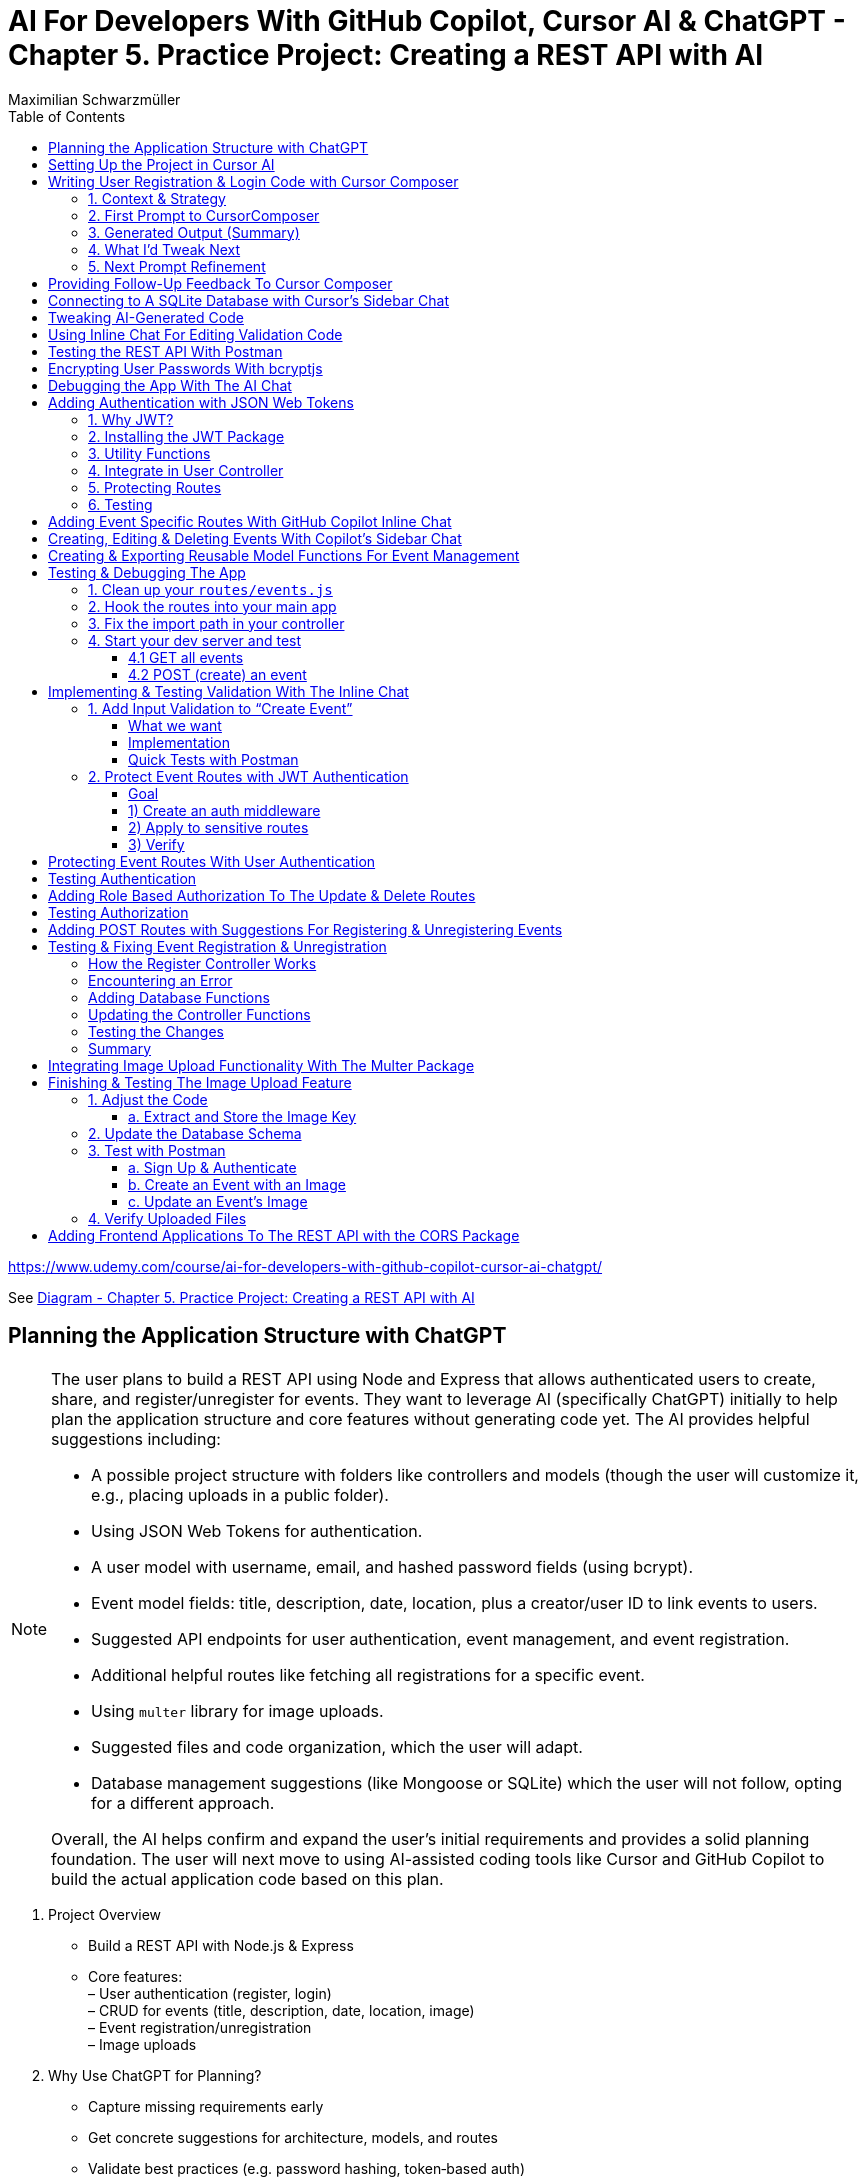 = AI For Developers With GitHub Copilot, Cursor AI & ChatGPT - *Chapter 5. Practice Project: Creating a REST API with AI*
:source-highlighter: coderay
:icons: font
:toc: left
:toclevels: 4
:example-caption:
Maximilian Schwarzmüller

https://www.udemy.com/course/ai-for-developers-with-github-copilot-cursor-ai-chatgpt/

See link:diagram_ch5.html[Diagram - Chapter 5. Practice Project: Creating a REST API with AI]


== Planning the Application Structure with ChatGPT

[NOTE]
====
The user plans to build a REST API using Node and Express that allows authenticated users to create, share, and register/unregister for events. They want to leverage AI (specifically ChatGPT) initially to help plan the application structure and core features without generating code yet. The AI provides helpful suggestions including:

- A possible project structure with folders like controllers and models (though the user will customize it, e.g., placing uploads in a public folder).
- Using JSON Web Tokens for authentication.
- A user model with username, email, and hashed password fields (using bcrypt).
- Event model fields: title, description, date, location, plus a creator/user ID to link events to users.
- Suggested API endpoints for user authentication, event management, and event registration.
- Additional helpful routes like fetching all registrations for a specific event.
- Using `multer` library for image uploads.
- Suggested files and code organization, which the user will adapt.
- Database management suggestions (like Mongoose or SQLite) which the user will not follow, opting for a different approach.

Overall, the AI helps confirm and expand the user's initial requirements and provides a solid planning foundation. The user will next move to using AI-assisted coding tools like Cursor and GitHub Copilot to build the actual application code based on this plan.
====

[arabic]
. Project Overview +
• Build a REST API with Node.js & Express +
• Core features: +
– User authentication (register, login) +
– CRUD for events (title, description, date, location, image) +
– Event registration/unregistration +
– Image uploads
. Why Use ChatGPT for Planning? +
• Capture missing requirements early +
• Get concrete suggestions for architecture, models, and routes +
• Validate best practices (e.g. password hashing, token‐based auth) +
• Stay in control—accept, tweak, or ignore any suggestion
. Prompt Structure +
Role assigned: _“You’re my technical architect.”_ +
Requirements summary: +
– _REST API in Node.js/Express_ +
– _JWT authentication + bcrypt for passwords_ +
– _Event model fields + image upload_ +
– _Registration endpoints_ +
Instruction: _“Don’t generate code now—just outline building blocks & project structure.”_
. Key AI-Generated Suggestions +
A. Project Structure 
+
```bash
• src/ 
    – controllers/ 
    – models/ 
    – routes/ 
    – middleware/ 
    – config/ 
• public/uploads/ (for images) 
• server.js, .env, package.json 
```
+
B. Authentication +
• JSON Web Tokens (JWT) for stateless sessions +
• `bcrypt` to hash passwords +
C. Data Models
[arabic]
.. User: `{ username, email, passwordHash }`
.. Event: `{ title, description, date, location, imagePath, creatorId }`
.. Registration: `{ userId, eventId, registeredAt }` +
D. Endpoints 
+
```
• POST /auth/register, /auth/login
• GET /users/me 
• GET/POST/PUT/DELETE /events 
• POST /events/:id/register, DELETE /events/:id/unregister 
• GET /events/:id/registrations 
```
+
E. Middleware & Utilities +
• authMiddleware (verify JWT) +
• errorHandler +
• uploadMiddleware (e.g. multer)
. Customizations & Decisions +
• Move uploads folder to public directory (not under src/) +
• Skip Mongoose/SQLite—choose preferred ORM or database +
• Adapt folder names and granularities to team conventions
. Next Steps
[arabic]
.. Switch to Cursor (or your IDE)
.. Scaffold files and folders per agreed structure
.. Use GitHub Copilot or AI tools to generate and refine code
.. Iteratively test auth flows, CRUD operations, and file uploads

With this plan in hand, you’ll hit the ground running—no surprises, no
forgotten endpoints, and a clear roadmap for implementation.

[CAUTION]
====
1. What specific project structure and folder organization did the AI suggest for building a Node and Express REST API with user authentication and event management, and which parts did the user decide to modify or reject?

2. How did the AI help identify missing elements or routes in the initial event management requirements, such as linking events to users or adding a route to fetch all registrations for a specific event?

3. Which libraries and security practices did the AI recommend for password hashing, image uploads, and authentication, and how did these suggestions align with or differ from the user's initial plans?
====


== Setting Up the Project in Cursor AI

[NOTE]
====
The user is setting up a new Node.js REST API project using Cursor in an empty folder. They start by creating a package.json file with `npm init -y`, then manually edit it to set the main entry file to `app.js`, add their name and company, specify `"type": "module"` for ES module support, and add a dev script using Node.js's built-in watch mode instead of nodemon. They create a `.env` file for environment variables like JWT secrets and a `.gitignore` file to exclude `.env`, `node_modules`, and Mac-specific files. They install Express.js as the main dependency for building the API. The user organizes the project structure by adding root-level folders: `controllers`, `models`, `routes`, and a `public/images` folder for uploads. Up to this point, all setup is manual since the user knows what they want, but next they plan to use Cursor's AI features to generate code and files to build out the API.
====


[arabic]
. Create a new project folder 
+
```bash
mkdir my-rest-api 
cd my-rest-api
```
. Initialize npm
+
```bash
npm init -y
```
+
This generates a basic package.json.
. Edit package.json +
• Set “name”, “author” (your name/company) +
• Change `+"main"+` to `+"app.js"+` +
• Add `+"type": "module"+` to enable ES module syntax +
• Under `+"scripts"+`, replace `+"test"+` with:
+
[source,json]
----
"dev": "node --watch app.js"
----
+
This uses Node’s built-in watch mode so your server restarts on file
changes.
. Create a .env file +
Store secrets or configuration there, e.g.:
+
[source,dotenv]
----
JWT_SECRET=your_super_secret_key
PORT=3000
----
. Create a .gitignore
+
[source,gitignore]
----
node_modules/
.env
.DS_Store
----
. Install Express
+
[source,bash]
----
npm install express
----
. Create your entry point: app.js +
In app.js, start with a minimal Express server:
+
[source,js]
----
import express from 'express';
import dotenv from 'dotenv';

dotenv.config();

const app = express();
const port = process.env.PORT || 3000;

app.use(express.json());

app.get('/', (req, res) => {
  res.send('Hello, world!');
});

app.listen(port, () => {
  console.log(`Server listening on http://localhost:${port}`);
});
----
. Scaffold your folder structure +
At the project root, create these directories: • controllers/ +
• models/ +
• routes/ +
• public/images/
+
You’ll place route definitions in routes/, business logic in
controllers/, data schemas or ORM models in models/, and any static
assets (like uploaded images) in public/.
. Next steps with AI tooling (optional) +
Now that the foundation is laid, you can leverage tools like Cursor or
ChatGPT to generate boilerplate code inside your
controllers/models/routes folders—saving you from writing every endpoint
by hand.
. Run your server
+
[source,bash]
----
npm run dev
----
+
Visit http://localhost:3000 to verify it’s up and running.

From here, gradually add your resource routes (e.g. users, products),
connect to a database, and flesh out controllers and models. This
structure keeps your code organized and makes collaboration much
smoother.

[CAUTION]
====
1. What specific folder structure and file setup does the author prefer for their Node.js REST API project, and how does it differ from the example suggested by the AI?

2. How does the author configure the package.json file differently from the default npm init output, particularly regarding the main entry file, module type, and development scripts?

3. Which files and folders does the author decide to create manually before using AI assistance, and what rationale do they provide for these choices?
====

== Writing User Registration & Login Code with Cursor Composer

[NOTE]
====
The user is working on building an application with multiple requirements and is using ChatGPT and CursorComposer to generate code and files. They emphasize breaking down the app development into smaller steps rather than one big prompt to improve results. The first step tackled is user registration and login, focusing on generating a user model (without classes or OOP), sign-up and login routes, and linking routes to controllers. They requested no JWT or database code yet. CursorComposer generated a `user.js` model with an object containing two methods (though the user prefers separate functions), routes for sign-up and login pointing to controller functions, and integration of these routes in `app.js` with JSON body parser middleware. Overall, the generated structure looks reasonable but the user has some reservations about certain suggestions and wants to refine the code further.
====

=== 1. Context & Strategy

I’m building a REST API and want to tackle it in small, manageable
chunks. +
My first slice is *user registration & login*. Rather than dumping the
entire app spec into one prompt, I’ll:

[arabic]
. Define exactly what I need for authentication (no JWT/database yet).
. Split that into a clear, targeted prompt for CursorComposer.
. Review the generated files and refine as needed.

'''''

=== 2. First Prompt to CursorComposer

[source,text]
----
This REST API needs user authentication.  
Users must be able to register (sign up) and log in.  

Requirements:
- No JWT or database code yet—just the model, routes, and controller stubs.  
- Use plain functions (not classes).  
- Place files under:  
  • models/user.js  
  • controllers/userController.js  
  • routes/users.js  

- In models/user.js, export two separate functions: createUser(data) and authenticateUser(data).  
- In routes/users.js, set up:  
  • POST /users/signup → calls createUser  
  • POST /users/login  → calls authenticateUser  

- In controllers/userController.js, export matching functions.  
- Wire up the routes in app.js under the “/users” prefix.  
- Include Express’s JSON body-parser middleware.

Don’t add database persistence code yet; we’ll handle that in a later step.
----

'''''

=== 3. Generated Output (Summary)

CursorComposer gave me:

• `models/user.js` +
   Exports a single object with two methods (I wanted two functions instead). 
• `routes/users.js` +
   Defines `+/signup+` and `+/login+` routes correctly. 
• `controllers/userController.js` +
  Exports an object mirroring `models/user`. +
• `app.js` +
  Imports `+express.json()+` +
  Mounts `+routes/users.js+` at `+/users+`

Overall—good structure and folder layout, plus body-parser middleware.

'''''

=== 4. What I’d Tweak Next

[arabic]
. *Separate Functions* +
`models/user.js` → export `+createUser()+` and `+authenticateUser()+`
instead of one object.
. *Consistent Naming* +
Align function names between models, controllers, and routes.
. *Folder Paths* +
Confirm controllers go into `+/controllers+` (not “controller’s” or
“controllers folder”).
. *Error Handling Stub* +
Add basic `+try/catch+` blocks and `+res.status()+` calls in
controllers.

'''''

=== 5. Next Prompt Refinement

[source,text]
----
Please update the files you generated to:

1. In `models/user.js`:
   • Export two named functions:  
     - async function createUser({ email, password })  
     - async function authenticateUser({ email, password })
   • Do not wrap them in an object—use separate exports.

2. In `controllers/userController.js`:
   • Import the two functions by name.
   • Add try/catch around each call, sending 200 or 400 with JSON messages.

3. Ensure routes/users.js uses:
   • `const { createUser, authenticateUser } = require('../models/user');`
   • `const { signup, login } = require('../controllers/userController');`
   • `router.post('/signup', signup);`
   • `router.post('/login', login);`

4. No database code yet—just stub responses.
----

That gives CursorComposer a precise second pass to align everything
exactly how I need it.

[CAUTION]
====
1. How does the generated user model structure differ from the desired approach of having separate functions instead of an object with methods, and what specific changes would be needed to align it with the user's preference?

2. What is the exact folder and file organization pattern used by CursorComposer for the user authentication feature, including the placement of models, routes, and controllers, and how does this structure facilitate linking routes to controllers?

3. How does the generated Express `app.js` file integrate the user routes and middleware, specifically the JSON body parser, and what are the implications of this setup for handling incoming user registration and login requests before database integration?
====

== Providing Follow-Up Feedback To Cursor Composer

[NOTE]
====
The user describes their preferences and workflow for organizing JavaScript code, focusing on two main points: 

1. They prefer exporting and importing standalone functions rather than methods inside objects or classes. They want simple, plain functions exported individually across all files.

2. They want to use the modern ECMAScript Module (ESM) syntax for imports and exports instead of the older CommonJS style.

They provide feedback to an AI coding assistant (Cursor) to adjust the code accordingly. Cursor updates the code to have standalone functions like createUser and findUserByEmail, and switches all import/export statements to ESM syntax. The user accepts these changes, rejects unnecessary ones (like redundant package.json or gitignore edits), and manually renames files to their preferred naming convention.

Additionally, the user prefers defining functions with the traditional `function` keyword rather than arrow functions assigned to constants. Cursor helps convert arrow functions to this style with export keywords, speeding up the process by suggesting similar changes for multiple functions.

Overall, the user achieves a clean, modular codebase with standalone exported functions using modern ESM syntax and traditional function declarations, setting a solid foundation for further development of user registration features with AI assistance.
====

[arabic]
. Goals
* Keep everything as standalone functions rather than methods on
objects.
* Switch from CommonJS (`+require+`/`+module.exports+`) to modern ESM
(`+import+`/`+export+`).
. Iteration with the AI assistant (Cursor) +
• First feedback: _“Don’t wrap methods in objects—export independent functions in every file.”_ +
• Result:
* `+createUser(data)+` and `+findUserByEmail(email)+` appeared as
top-level functions.
* No database logic was added yet, per earlier instructions. +
• Second feedback: _“Convert all import/export statements to ESM syntax.”_ +
• Result:
* `+export function …+` and `+import { … } from '…'+` replaced CommonJS.
* Cursor added `+type: "module"+` in `+package.json+` (which I’d already
set), and tweaked `+.gitignore+`.
. Accepting/rejecting changes
* Accepted updates to `+user.js+`, `+users.js+`, and
`+users.controller.js+`.
* Rejected the redundant `+package.json+` change.
* Accepted the minor `+.gitignore+` tweak.
. Manual refinements
* Renamed files to match my preferred naming convention.
* Converted arrow functions to named function declarations for clarity:
+
[source,js]
----
// Before
export const createUser = (data) => { … }
// After
export function createUser(data) { … }
----
* Cursor’s autocompletion spotted the pattern and quickly applied the
same transform to `+findUserByEmail()+` and the controller functions.

Outcome: a clean, ESM-based codebase composed of plain, exported
functions—ready for the next development steps.

[CAUTION]
====
1. How does the author prefer to structure and export functions in their Node.js project, and what specific syntax changes do they make to achieve this?

2. What role does the AI tool "Cursor" play in refactoring the code, and how does it assist with converting arrow functions to traditional function declarations with exports?

3. Why does the author reject certain automated changes suggested by the AI (e.g., changes to `package.json` or `.gitignore`), and what does this reveal about their workflow preferences?
====

== Connecting to A SQLite Database with Cursor's Sidebar Chat

[NOTE]
====
The user is enhancing a Node.js Express REST API by integrating a SQLite database to store user data. They use an AI chat tool within their code editor (Cursor) to help generate code for database setup, including creating a database.js file to initialize the database and update user-related model functions to interact with the database. Initially, the AI suggests using the `sqlite3` package, but the user prefers the `better-sqlite3` package for improved performance and requests updated instructions accordingly.

The user encounters some workflow issues with applying AI-generated code snippets directly to the correct files, so they manually create the `database.js` file and then apply the changes. They review and tweak the generated code, such as removing unnecessary "auto increment" from the table schema for better performance. The user updates the `user.js` model to import the database functions and implement user creation and lookup by email using the database. Finally, they modify `app.js` to import and call the database initialization function, ensuring the server shuts down if initialization fails.

Overall, the process involves using AI-assisted code generation combined with manual adjustments and testing to integrate a SQLite database into the existing Node Express application for persistent user data storage.
====

====
Prompts:

> i want to store data in sqlite database. how would i add one to the application?

> i want to use better-sqlite3 package. update you response accordingly
====

Here’s a much tighter, step-by-step guide for swapping your in-memory
user store out for a SQLite database using the `better-sqlite3` package in
a Node/Express REST API.

Prerequisites +
• You already have an Express app (app.js) and a basic
`+models/user.js+`. +
• Routes exist to “create user” and “find user by email.”

Goal +
Persist user data in SQLite instead of keeping it in memory.

'''''

[arabic]
. Install better-sqlite3
+
[source,bash]
----
npm install better-sqlite3
----
. Create a database module +
Next to `+app.js+`, add `+database.js+`:
+
[source,js]
----
// database.js
const Database = require('better-sqlite3');
let db;

function initializeDatabase(filePath = './data.db') {
  db = new Database(filePath);
  db.exec(`
    CREATE TABLE IF NOT EXISTS users (
      id       INTEGER PRIMARY KEY,
      email    TEXT UNIQUE    NOT NULL,
      password TEXT           NOT NULL
    );
  `);
  return db;
}

function getDatabase() {
  if (!db) throw new Error('Database not initialized');
  return db;
}

module.exports = { initializeDatabase, getDatabase };
----
. Update your user model +
In `+models/user.js+`, replace whatever you had with:
+
[source,js]
----
// models/user.js
const { getDatabase } = require('../database');

function createUser({ email, password }) {
  const db   = getDatabase();
  const stmt = db.prepare('INSERT INTO users (email, password) VALUES (?, ?)');
  const info = stmt.run(email, password);
  return { id: info.lastInsertRowid, email, password };
}

function findUserByEmail(email) {
  const db   = getDatabase();
  const stmt = db.prepare('SELECT id, email, password FROM users WHERE email = ?');
  return stmt.get(email);
}

module.exports = { createUser, findUserByEmail };
----
. Wire up the database in your app entrypoint +
In `+app.js+`, import and initialize before registering routes:
+
[source,js]
----
// app.js
const express = require('express');
const { initializeDatabase } = require('./database');

const app = express();

try {
  initializeDatabase('./data.db');
  console.log('✅ SQLite database initialized');
} catch (err) {
  console.error('❌ Failed to initialize database:', err);
  process.exit(1);
}

app.use(express.json());
// require('./routes/users')(app)  – your user routes here

const PORT = process.env.PORT || 3000;
app.listen(PORT, () => {
  console.log(`Server listening on port ${PORT}`);
});
----
. Test it +
• Start your server. +
• POST to `+/users+` with `+{ "email": "...", "password": "..." }+`. +
• Verify `+data.db+` contains your new user (e.g. via
`+sqlite3 data.db "SELECT * FROM users;"+`).

That’s it! You now have a persistent SQLite store backing your
user-creation endpoints, all via better-sqlite3.

====
Sign up a new user:
```
curl -X POST http://localhost:3000/users/signup \
  -H "Content-Type: application/json" \
  -d '{"email": "user@example.com", "password": "password123"}'
```

---
Login with the created user:
```
curl -X POST http://localhost:3000/users/login \
  -H "Content-Type: application/json" \
  -d '{"email": "user@example.com", "password": "password123"}'
```
==== 

[CAUTION]
====
1. How does the integration of the `better-sqlite3` package differ from the `sqlite3` package in terms of initialization and usage within this specific Node Express REST API project?

2. What is the recommended workflow for applying code changes using the integrated chat in Cursor when adding new files (like `database.js`) versus updating existing files (like `user.js`), and what limitations were encountered?

3. Why was the `auto increment` attribute removed from the SQLite table creation code in this project, and what are the implications of this decision on database performance and ID generation?
====

== Tweaking AI-Generated Code

[NOTE]
====
The user explains improvements made to their `app.js` code: instead of exporting the app object directly, they now start the server with app.listen and initialize the database inside the listen callback. This ensures the database only initializes if the server starts successfully. They also modify the port configuration to use an environment variable (PORT) with a fallback to 3000, making the app more flexible. The updated `app.js` handles requests to `/users` by routing them to user routes, which invoke controller functions that interact with the user model to perform database operations like creating users. Overall, the changes improve server startup flow and configuration.
====

Here’s a more concise, structured explanation of what we’re doing in
`app.js`:

[arabic]
. Start the server before initializing the database +
• Instead of exporting the Express app and initializing the DB
immediately, call `+app.listen(...)+` right away. +
• In the listen callback (i.e. once the server has successfully
started), run your database‐initialization logic. +
• If the server fails to start, the callback never fires, so you never
attempt to initialize the database.
. Use a configurable port +
• Read the port from `+process.env.PORT+` when available, otherwise fall
back to `+3000+`. +
• This lets you adapt to hosting environments that assign dynamic ports.
+
[source,js]
----
const port = process.env.PORT || 3000;
----
. Full flow in `app.js` +
• Configure middleware and routes first (e.g.
`+app.use('/users', userRoutes)+`). +
• Call `+app.listen(port, async (err) => { … })+`. +
– Inside this callback, initialize the database. +
– On failure, log the error and exit the process. +
– On success, log “Server is running on port X”.
. Routing and controllers +
• All requests to `+/users+` go to your `userRoutes` module. +
• Each route handler calls the appropriate function in `userController.js`. +
• Controllers in turn use `userModel.js` to interact with the database
(e.g. inserting a new user).

By structuring it this way: 

• We only initialize the DB once the server is confirmed up. +
• We support configurable ports out of the box. +
• Our *route → controller → model* flow stays clean and predictable.

[CAUTION]
====
1. Why does the code initialize the database inside the callback of `app.listen` instead of before starting the server?

2. How does the updated port selection logic in `app.js` determine which port the server listens on?

3. What is the sequence of function calls and file interactions when handling requests to the `/users` route in this application?
====

== Using Inline Chat For Editing Validation Code

[NOTE]
====
The application is progressing steadily, with a focus on improving user data validation during account creation. Instead of blindly accepting input, the developer wants to ensure the email is valid, unique in the database, and the password meets a minimum length (at least six characters) and is not just blank spaces. They use inline AI-assisted code editing to enhance the validation logic in the user controller, adding checks for trimmed input, regex-based email validation, password length, and duplicate email detection. While AI helped generate this improved validation, the developer notes that sometimes manual coding might be faster and cautions against over-reliance on AI. They also plan lighter validation for login inputs and acknowledge that currently passwords are stored in plain text, which will be addressed later. Overall, this is an iterative step toward a more robust and secure user signup process.
====

Here’s a more polished, step-by-step summary of how we improved our
user-creation and login flows with proper validation:

[arabic]
. Identify Where to Validate +
• Instead of lumping everything into the low-level utility function, we
chose the UsersController’s `+createUser+` (signup) method—where request
data is first extracted—as the right place to validate. +
• For login, we only need minimal checks (to avoid blank inputs) since
credentials get verified later.
. Define Our Validation Rules +
• Email +
– Must not be empty or just whitespace (hence `+.trim()+`). +
– Must match a standard email-format regex. +
– Must be unique in the database (no existing user with that email). +
• Password +
– Must not be empty or just whitespace. +
– Must be at least six characters long.
. Use Inline AI-Powered Editing +
• We highlighted the entire signup method. +
• We invoked our editor’s inline chat (Cursor) and told it: “Add robust
email and password validation per the rules above.” +
• The AI inserted: +
– `+const email = req.body.email?.trim()+` and
`+const password = req.body.password?.trim()+` +
– Checks for empty strings after trimming. +
– A regex test for valid email format, returning a 400 error if it
fails. +
– `+User.findOne({ email })+` to enforce uniqueness, returning a 409 if
already taken. +
– A length check on the password, returning a 400 if it’s under six
characters.
. Tweak the Login Endpoint +
• For `+/login+`, we similarly ensure `+email.trim()+` and
`+password.trim()+` aren’t empty. +
• We skip stricter checks here, trusting the authentication routine to
handle format and credential validation.
. Next Steps +
• We’re still storing passwords in plain text—for now. +
• Our immediate goal is to get these validations in place and test the
flow. +
• After confirming that requests are properly vetted, we’ll add hashing
(e.g., with bcrypt) and any additional safeguards.

Key Takeaways

• Inline AI-assistant tools can speed up repetitive editing tasks
(regex, trimming boilerplate, etc.). +
• Don’t let AI make every decision for you—stay in the driver’s seat. +
• Always validate at the boundary (where external input enters your
system).

[CAUTION]
====
1. How does the inline chat functionality assist in improving the validation logic within the user controller file, specifically for email and password fields?

2. What specific validation checks are applied to the email and password fields in the signup function after using the AI-assisted code editing?

3. Why does the author consider the current password storage method insecure, and what is the intended next step for improving password handling in the application?
====

== Testing the REST API With Postman

[NOTE]
====
The content explains how to test a REST API during development using the `npm run dev` command to start the server and Postman as a tool to send requests. Specifically, it demonstrates sending a POST request to the `/users/signup` endpoint with JSON data containing an email and password. The server responds with a success message and user details, which are stored in a SQLite database file. However, the password is stored in plain text, which is a security risk. The author notes the need to fix this by hashing the password before storage, as storing unencrypted passwords can lead to serious vulnerabilities if the database is compromised. They mention that while Cursor suggested code that hashes passwords, their current setup does not, so they plan to update it accordingly.
====

Here’s a cleaned-up, step-by-step guide for running your server, testing
the signup endpoint with Postman, and spotting the plain-text password
issue:

[arabic]
. Start the Development Server +
• In your project folder run: +
`+npm run dev+` +
• This launches your Express app on http://localhost:3000.
. Install & Launch Postman +
• Download the free Postman desktop app (no account required to test
APIs). +
• Open Postman and click “New Request.”
. Configure the Signup Request +
• Method: POST +
• URL: http://localhost:3000/users/signup +
• Body: +
– Select “raw” +
– Choose “JSON” +
– Enter a JSON object, for example: +
`+json { "email": "test@example.com", "password": "test123abc" } +`
. Send & Verify the Response +
• Click “Send.” +
• You should receive a 200 OK (or 201 Created) with a message like: +
`+{"message":"User created successfully","user":{"id":1,"email":"test@example.com"}}+`
. Inspect the SQLite Database +
• A file named `+database.sqlite+` appears in your project root. +
• To view its contents, install a SQLite viewer (e.g. VS Code’s SQLite
extension). +
• Confirm that the `+users+` table contains your new record.
. Security Warning: Plain-Text Passwords +
• Right now, passwords are stored unhashed in the database. +
• If an attacker ever accessed your database file, they’d see every
user’s password. +
• Always hash passwords before saving—e.g., using bcrypt—so stored
passwords can’t be read directly.

Next Steps +
• Update your signup handler to hash `+req.body.password+` before
inserting into SQLite. +
• Re-run your tests to confirm passwords are now stored safely as
encrypted hashes.

[CAUTION]
====
1. What are the exact steps to send a POST request to the `/users/signup` endpoint using Postman without creating an account or paying for the tool?

2. How can you verify that user signup data has been stored in the `database.sqlite` file, and what limitations exist when viewing this data directly?

3. Why is storing passwords in plain text in the SQLite database a security risk, and what approach is suggested to mitigate this issue in the context of this project?
====

== Encrypting User Passwords With bcryptjs

[NOTE]
====
The user is updating their application to securely handle passwords by hashing them before storage using the `bcryptjs` package. They manually install `bcryptjs`, then modify the code to hash passwords asynchronously before saving them. They add a new function to verify user credentials by comparing a plaintext password with the stored hashed password. This verification function is integrated into the login controller, which is updated to handle asynchronous calls and return appropriate success or error responses.

After implementing these changes, they clear the existing database to remove plaintext passwords and restart the server. Testing signup confirms that passwords are now stored as hashes. However, they encounter two issues: the signup response returns an empty object instead of user data, and login attempts produce errors. These problems are identified for further debugging and fixing in subsequent steps.
====

Here’s a cleaner, more structured write-up of what you did—and why—when
integrating `bcryptjs` for password hashing and verification:

[arabic]
. Install the `bcryptjs` package +
Run in your project root: +
`+npm install bcryptjs+` +
(We prefer `bcryptjs` over the native `bcrypt` module because it’s simpler
to install and use in this application.)
. Update the User model to hash passwords +
• Import `bcryptjs` at the top of your user model file: +
`+const bcrypt = require('bcryptjs');+` +
• Replace your existing _“store password in plain text”_ logic with an
async `+hashPassword+` helper:
+
[source,js]
----
// before saving a new user…
async function hashPassword(plainPassword) {
  const salt = await bcrypt.genSalt(12);
  return await bcrypt.hash(plainPassword, salt);
}

// e.g. in your createUser function
async function createUser(data) {
  const hashed = await hashPassword(data.password);
  // store `hashed` instead of data.password
  …
}
----
+
• Mark your model functions with `+async+` where you call bcrypt’s async
methods.
. Add a verify-credentials helper +
In the same model file, export a new function that: +
• Accepts `+email+` and `+plainPassword+`. +
• Queries the database for a user by email. +
• If no user is found, returns `+null+`. +
• Otherwise, uses `+bcrypt.compare(plainPassword, user.passwordHash)+`
to check the password. +
• Returns a simplified user object (`+{ id, email }+`) on success, or
`+null+` if the password doesn’t match.
+
[source,js]
----
async function verifyUserCredentials(email, plainPassword) {
  const user = await db('users').where({ email }).first();
  if (!user) return null;

  const isValid = await bcrypt.compare(plainPassword, user.passwordHash);
  return isValid ? { id: user.id, email: user.email } : null;
}

module.exports = { createUser, verifyUserCredentials, … };
----
. Wire up the login controller +
In your users controller’s `+login+` handler: +
• Mark it `+async+`. +
• Call `+verifyUserCredentials(email, password)+`. +
• If the helper returns `+null+`, respond with a 401 Unauthorized. +
• Otherwise, respond with 200 OK and the user data. +
• Catch any unexpected errors and return a 500.
+
[source,js]
----
async function login(req, res) {
  try {
    const { email, password } = req.body;
    const user = await verifyUserCredentials(email, password);

    if (!user) {
      return res.status(401).json({ error: 'Invalid credentials.' });
    }

    res.json({ message: 'Login successful', user });
  } catch (err) {
    console.error(err);
    res.status(500).json({ error: 'Server error.' });
  }
}
----
. Test end to end +
• Delete your SQLite file to wipe out any plain-text passwords. +
• Restart your server (`+npm run dev+`). +
• Send a signup request → verify the database now stores a bcrypt
hash. +
• Send a login request → you should get back
`+{ message: 'Login successful', user: { id, email } }+`. +
• If you see an empty object or errors, dig into your return values and
JSON serialization to make sure you’re returning the expected fields.

Next steps: fix the bug where signup returns an empty object instead of
the new user data, and ensure your login route handles all edge cases.

[CAUTION]
====
1. What specific changes are necessary in the user model code to switch from bcrypt's synchronous hash function to its asynchronous version, and how do these changes affect the function signatures and usage?

2. How does the custom verify user credentials function wrap bcrypt's compare method, and what is its exact behavior when a user is not found, when the password is incorrect, or when an error occurs?

3. What debugging steps and observations are made after implementing password hashing and login verification, particularly regarding the unexpected empty object returned on signup success and the login error encountered?
====

== Debugging the App With The AI Chat

[NOTE]
====
The content describes using AI assistance to debug and fix errors in a coding project. Initially, a "reference error" occurs because a function (`verifyUserCredentials`) is called but not defined or imported. The AI suggests adding the correct import statement, which resolves the issue quickly.

Next, the user encounters a problem where a sign-up route returns an empty user object instead of actual user data. By providing the AI with relevant code files (controller, model, routes) and the error context, the AI identifies that the asynchronous `createUser` function was not awaited. The fix involves marking the controller function as `async` and adding `await` before the `createUser` call. Applying these changes fixes the issue, and subsequent user creation and login attempts work correctly, including proper error handling for duplicate emails or invalid credentials.

Overall, the example highlights how combining developer knowledge with AI tools can speed up debugging and development, making it easier to identify and fix issues efficiently.
====

Here’s a clearer, more structured walkthrough of how you can leverage AI
to troubleshoot and fix runtime errors in your code.

[arabic]
. *Fixing a “ReferenceError: verifyUserCredentials is not defined”* +
a. Identify the error
* The console reports: +
`+ReferenceError: verifyUserCredentials is not defined+` +
b. Use your IDE’s AI assistant (or any AI chat)
* Highlight the error in your code.
* Trigger *“Fix with AI”* (or copy/paste the snippet into an AI chat).
* Prompt: “I see this ReferenceError for `+verifyUserCredentials+`. How
can I fix it?” +
c. AI’s diagnosis and fix
* Diagnosis: the function is called but never imported or defined.
* Suggestion: add the missing import. +
d. Apply the change
+
[source,js]
----
// Before
import { loginUser } from './auth';

// After
import { loginUser, verifyUserCredentials } from './auth';
----
+
{empty}e. Verify the error is gone and `+verifyUserCredentials+` is now
available.
. *Fixing an Empty User Object on Sign-Up* +
a. Symptom
* Your Sign-Up route returns `+{ success: true, user: {} }+` instead of
the new user data. +
b. Gather context for the AI
* Copy the JSON response and your controller, model, and route files
into the chat.
* Ask: “When testing the sign-up route, I get an empty user object.
Why?” +
c. AI’s diagnosis
* The `+createUser+` function is `+async+` and returns a Promise.
* You must `+await+` that Promise to extract the user data. +
d. Suggested code changes +
In `+usersController.js+`, update your function signature and call site:
+
[source,js]
----
// Before
function signUp(req, res) {
  const user = createUser(req.body);
  res.json({ success: true, user });
}

// After
async function signUp(req, res) {
  const user = await createUser(req.body);
  res.json({ success: true, user });
}
----
+
{empty}e. Apply the patch and test
* Save your files.
* Re-register a user—now you’ll see the full user object in the
response.
* Test logging in with valid and invalid credentials to confirm errors
and success cases.
. *Summary and Best Practices*
* Use AI for quick first-pass diagnostics on import issues, missing
keywords, and common typos.
* When the bug is more involved, provide the AI with all relevant files
(controllers, models, routes) and a clear description of the symptoms.
* Always review AI-generated patches before applying.
* Combine your own domain knowledge with AI suggestions to speed up
development without sacrificing code quality.

[CAUTION]
====
1. How does the AI identify and fix the "verify user credentials is not defined" error in the code, and what specific change does it make to resolve this issue?

2. What is the root cause of receiving an empty user object in the success response after creating a user, and how does the AI suggest modifying the asynchronous function to fix this?

3. How does the AI-assisted debugging process handle validation errors during login, such as using an already registered email or incorrect password, and what feedback does the system provide in these cases?
====

== Adding Authentication with JSON Web Tokens

[NOTE]
====
The application is progressing, currently focusing on user management before starting on events. A key missing feature is authentication using JSON Web Tokens (JWTs), a common method for securing REST APIs. JWTs serve as proof of authentication, allowing a frontend to store and send tokens with requests to verify user identity.

To implement this, the developer plans to install the JSON Web Token package via npm. Instead of placing token generation code directly in the user controller, utility functions for creating and verifying JWTs will be added in a new `util/auth.js` file. These tokens will include the user's ID and email and are signed with a secret key known only to the backend, ensuring token authenticity.

After setting up these utility functions, they will be used in the user controller to generate and send JWTs upon successful signup or login. The frontend can then store these tokens and include them in future requests to access protected routes. The next step is to implement routes that require authenticated access using these tokens.
====

As our application grows, we need a way to identify authenticated users
across requests. Right now, we can sign up and log in users, but any
client (e.g., a web or mobile frontend) calling protected routes needs
proof of authentication. JSON Web Token (JWT) is a popular, stateless
approach for this.

=== 1. Why JWT?

* After a successful signup or login, the server issues a signed token
containing user data (usually the user ID and email).
* The client stores this token (e.g., in local storage or secure
storage) and sends it with subsequent API calls.
* The server verifies the signature on each request to confirm the token
was issued by us and hasn’t been tampered with.

=== 2. Installing the JWT Package

Stop your server and run:

....
npm install jsonwebtoken
....

This package lets us generate and verify JWTs using a secret key.

=== 3. Utility Functions

====
*Prompt:*

> Add functions for generating JWTs (with the jsonwebtoken package) and for verifying.
> The GWT should include the user id and email of the user to whom it belongs.
====

Create a new folder `+util/+` and inside it, add `+auth.js+`. Here,
we’ll centralize our token logic:

[source,js]
----
// util/auth.js
const jwt = require('jsonwebtoken');

// Replace with a secure key in production (e.g., from environment variables)
const JWT_SECRET = process.env.JWT_SECRET || 'your-very-secure-secret';

function generateToken(user) {
  // Include user ID and email in the token payload
  const payload = { id: user.id, email: user.email };
  // Token expires in 1 hour (adjust as needed)
  return jwt.sign(payload, JWT_SECRET, { expiresIn: '1h' });
}

function verifyToken(token) {
  try {
    return jwt.verify(token, JWT_SECRET);
  } catch (err) {
    // Token is invalid or expired
    throw new Error('Invalid or expired token');
  }
}

module.exports = { generateToken, verifyToken };
----

=== 4. Integrate in User Controller

====
*Prompt:*

> Use the @generateToken function to generate GWTs which are sent back with the response
> after successful signup or login.
====

In your user controller (e.g., `+controllers/userController.js+`),
import and use `+generateToken+`:

[source,diff]
----
+ const { generateToken } = require('../util/auth');

async function signup(req, res, next) {
  // ... your existing signup logic
  const newUser = await User.create({ email, passwordHash });
+ const token = generateToken(newUser);
  res.status(201).json({
    user: { id: newUser.id, email: newUser.email },
+   token
  });
}

async function login(req, res, next) {
  // ... your existing login logic (verify credentials)
+ const token = generateToken(user);
  res.json({
    user: { id: user.id, email: user.email },
+   token
  });
}
----

Now, after signup or login, the response will include a `+token+` field.
The client should store that token and send it in an `+Authorization+`
header (e.g., `+Authorization: Bearer <token>+`) with future requests.

=== 5. Protecting Routes

To secure any route, create middleware that:

[arabic]
. Reads the `+Authorization+` header.
. Verifies the token.
. Attaches the decoded user info to `+req.user+`.

Example middleware (`+middleware/auth.js+`):

[source,js]
----
const { verifyToken } = require('../util/auth');

function requireAuth(req, res, next) {
  const authHeader = req.headers.authorization || '';
  const token = authHeader.replace(/^Bearer\s+/, '');
  if (!token) {
    return res.status(401).json({ message: 'Authentication required' });
  }

  try {
    const decoded = verifyToken(token);
    req.user = decoded; // { id, email }
    next();
  } catch (err) {
    res.status(401).json({ message: err.message });
  }
}

module.exports = requireAuth;
----

Use it in your routes:

[source,js]
----
const requireAuth = require('../middleware/auth');

router.post('/events', requireAuth, createEventController);
router.patch('/events/:id', requireAuth, updateEventController);
// ... any other protected routes
----

=== 6. Testing

[arabic]
. Restart your server.
. *Signup/Login*: Send a POST to `+/signup+` or `+/login+` with valid
credentials. You should receive a JSON response containing `+user+` and
`+token+`.
. *Access Protected Routes*: Include the header +
`+Authorization: Bearer your.jwt.token+` +
in requests to protected endpoints. You should get a successful response
only if the token is valid.

That’s it! You now have JWT-based authentication protecting your REST
API. Next up, we’ll dive into creating and editing events—routes that
will require a valid token.

[CAUTION]
====
1. How does the described approach ensure that only tokens generated by the backend are accepted for authenticating users in subsequent API requests?

2. What is the role of the `auth.js` utility file in managing JSON Web Tokens within this application, and how does it improve code organization?

3. In the context of this application, how are JSON Web Tokens generated and attached to the response after user signup or login, and how should the frontend handle these tokens?
====

== Adding Event Specific Routes With GitHub Copilot Inline Chat

[NOTE]
====
The speaker discusses expanding their application by adding event-related routes (such as creating, editing, and deleting events) after already having sign-up and login routes. They switch to Visual Studio Code with GitHub Copilot to demonstrate both tools, though they usually stick to one. They create an `events.js` file in the `routes` folder and use Copilot to generate event-specific route code with ESM imports/exports. However, Copilot's suggestions include unnecessary or incorrect database-related code because it lacks full context of the project in the inline chat mode. The speaker then manually simplifies and cleans up the generated code, removing irrelevant parts and planning to add more functionality later.
====

====
*Prompt:*

> Add some event-specific routes which can be used to create events, edit an event (identified by id)
> or delete an event. Use ESM imports/exports.
====

Here’s a cleaned-up, more focused walkthrough for adding your “events”
routes in Express using ESM—and without any of the Copilot noise.

[arabic]
. Create a new file routes/events.js
+
[source,js]
----
// routes/events.js
import express from 'express';
const router = express.Router();

// GET /events         → list all events
router.get('/', async (req, res, next) => {
  try {
    const events = await db.events.findAll()
    res.json(events)
  } catch (err) {
    next(err)
  }
})

// GET /events/:id     → get a single event
router.get('/:id', async (req, res, next) => {
  try {
    const event = await db.events.findByPk(req.params.id)
    if (!event) return res.status(404).json({ error: 'Not found' })
    res.json(event)
  } catch (err) {
    next(err)
  }
})

// POST /events        → create a new event
router.post('/', async (req, res, next) => {
  try {
    const { title, date, location, description } = req.body
    const newEvent = await db.events.create({ title, date, location, description })
    res.status(201).json(newEvent)
  } catch (err) {
    next(err)
  }
})

// PUT /events/:id     → update an event
router.put('/:id', async (req, res, next) => {
  try {
    const updates = req.body
    const [updated] = await db.events.update(updates, { where: { id: req.params.id } })
    if (!updated) return res.status(404).json({ error: 'Not found' })
    const event = await db.events.findByPk(req.params.id)
    res.json(event)
  } catch (err) {
    next(err)
  }
})

// DELETE /events/:id  → delete an event
router.delete('/:id', async (req, res, next) => {
  try {
    const deleted = await db.events.destroy({ where: { id: req.params.id } })
    if (!deleted) return res.status(404).json({ error: 'Not found' })
    res.status(204).end()
  } catch (err) {
    next(err)
  }
})

export default router
----
. Wire it up in your main app file (e.g. app.js):
+
[source,js]
----
import express from 'express'
import eventsRouter from './routes/events.js'
// ... other imports (auth, users, etc.)

const app = express()
app.use(express.json())

// existing routes
app.use('/auth', authRouter)
app.use('/users', usersRouter)

// our new event routes
app.use('/events', eventsRouter)

// error‐handling middleware, etc.
----
. Next steps +
• Validate request bodies (e.g. with Joi or express-validator) +
• Add middleware for authentication/authorization +
• Tie your route handlers into real database logic (the examples above
assume a Sequelize-style `+db.events+` object)

With this in place, you’ve now got full CRUD support for your “events”
resource using clean ESM imports/exports and no stray placeholder code.

[CAUTION]
====
1. How does GitHub Copilot's awareness of the overall project context differ when used inline within a single file versus when using the chat feature with the workspace added as a reference?

2. What specific adjustments does the author make to the event routes generated by GitHub Copilot to accommodate the lack of database context in the inline code suggestions?

3. Why does the author choose to switch between Cursor and Visual Studio Code with GitHub Copilot during the course, and how does this impact the demonstration of adding event-specific routes?
====


== Creating, Editing & Deleting Events With Copilot's Sidebar Chat

[NOTE]
====
The user is working on adding database functionality to their project, specifically for managing event data. They plan to create a new events controller and a model file (`event.js`) to handle CRUD operations like creating, finding, updating, and deleting events with fields such as title, description, address, and date (image handling to be added later). Initially, the AI suggested using an in-memory events array, which was not helpful, so the user explicitly specified using a SQLite database. They then updated the `database.js` file to include an events table with appropriate columns. After that, they applied changes to the `event.js` model file to interact with this SQLite database for event operations. The user is manually integrating AI-generated code with GitHub Copilot assistance and ensuring the database schema and model functions align properly.
====

====
*Prompts:*


> `@workspace Edit the #file:event.js file to contain and export functions 
that will create a new event
(with file, description, address and date), edit an event, delete an event
or get all or a single event (by id)`

> `I am using SQLite database. Update the #file:database.js file
to also contain a fitting "events" table.
Use the database from this file in the #file:event.js`
====

Here’s a cleaned-up, step-by-step summary of what you did and how you
ended up wiring up a SQLite-backed `events` model and controller in your
Node.js app:

[arabic]
. Switched to a chat instance with full workspace context
* The previous chat couldn’t see your code, so you moved to one that
could load your project files.
. Planned your file structure
* `routes/events.js` ← your route definitions
* `controllers/events-controller.js`
* `models/event.js`
. Updated `database.js` to include an `events` table +
• Using `sqlite3` or `better-sqlite3`, you exported a single DB
connection. +
• Added a DDL statement to create the table if it doesn’t already
exist: 
+
```
• id INTEGER PRIMARY KEY AUTOINCREMENT 
• title TEXT NOT NULL 
• description TEXT 
• address TEXT 
• date TEXT or INTEGER (depending on how you store dates) 
• image TEXT (optional, added later)
```
+
. Populated models/event.js with CRUD functions
* `createEvent({ title, description, address, date })` +
• `INSERT INTO events (…) VALUES (…)` +
• return the newly created row’s ID
* `getEventById(id)` +
• `SELECT * FROM events WHERE id = ?`
* `getAllEvents()` +
• `SELECT * FROM events`
* `updateEvent(id, { title, description, address, date })` +
• `UPDATE events SET … WHERE id = ?`
* `deleteEvent(id)` +
• `DELETE FROM events WHERE id = ?`
+
Each function uses your shared `+db+` instance and returns a Promise (or
uses async/await).
. Hooked up the controller (`controllers/events-controller.js` +
• Imported the model functions. +
• Mapped route handlers: 
+
```
• POST /events → createEvent 
• GET /events → getAllEvents 
• GET /events/:id → getEventById 
• PATCH /events/:id → updateEvent 
• DELETE /events/:id → deleteEvent 
```
+
• Sent appropriate status codes and JSON responses.
. Tied it all together in `routes/events.js` +
• Imported Express Router and your controller. +
• Defined each route and exported the router.
. Tested end-to-end +
• Verified the `+events+` table was created on startup. +
• Exercised all CRUD endpoints in Postman or curl. +
• Confirmed data persisted in `+database.sqlite+` as expected.

With that setup in place, you now have a fully functional events module
backed by SQLite, and you can iterate further—adding image support,
validation, or migration scripts—right in this same workspace-aware
chat.

[CAUTION]
====
1. How does the user explicitly instruct the AI to handle database integration for event data in their codebase, and what specific database technology do they specify?

2. What is the sequence of file modifications the user plans to make to implement CRUD operations for events, and how does the user ensure the AI understands the structure and purpose of each file?

3. How does the user manage the AI's suggestions when it initially generates an unhelpful events array, and what steps do they take to correct the AI's approach to better fit their existing project setup?
====

== Creating & Exporting Reusable Model Functions For Event Management

[NOTE]
====
The user describes their process of integrating database model functions into an events controller and then wiring those controller functions into the events routes. They start by importing and exporting functions like insert, update, delete, and get events in the event.js model file. Then, in the events controller, they import these model functions, rename some for clarity (e.g., create, edit, deleteItem, getAll, getSingle), and remove aliases to simplify the code. They note that some manual edits were needed, which could be faster with smarter tooling like Cursor. Finally, they update the events routes file to import all controller functions as a single object (named "events") and use dot notation (e.g., events.create) for readability, manually adjusting the import and usage after an initial unsuccessful attempt by Copilot. Overall, the user successfully sets up the flow from models to controller to routes with clean, readable code.
====

====
*Prompts:*

> `Insert and export functions for creating an event, editing an event, deleting an event
and for getting one event by id or all events`

---
> `Update the routes to use the appropriate controller functions from #file:events-controller.js.
Import all controller functions through one single "events" object`
====

Here’s a cleaned-up, more concise walkthrough of what you did:

[arabic]
. `models/event.js` +
• You imported your database helper and defined a set of exported
functions: +
– insertEvent +
– updateEvent +
– deleteEvent +
– getEventById +
– getAllEvents
. `controllers/events-controller.js` +
• You brought in the model functions and wired them up to Express
handlers. +
• To simplify naming, you renamed them locally to: +
– create +
– edit +
– deleteItem (avoiding the reserved word “delete”) +
– getSingle +
– getAll +
• That let you remove any aliasing and keep each export/import concise.
+
Example:
+
[source,js]
----
import {
  insertEvent   as create,
  updateEvent   as edit,
  deleteEvent   as deleteItem,
  getEventById  as getSingle,
  getAllEvents  as getAll
} from '../models/event.js';

export const createEvent    = async (req, res) => { /* … */ };
export const editEvent      = async (req, res) => { /* … */ };
// etc.
----
. `routes/events.js` +
• You imported the entire controller file as a single namespace for
readability:
+
[source,js]
----
import * as events from '../controllers/eventsController.js';
----
+
• Then you hooked up each route:
+
[source,js]
----
router.post   ('/',     events.createEvent);
router.put    ('/:id',   events.editEvent);
router.delete ('/:id',   events.deleteEvent);
router.get    ('/:id',   events.getSingleEvent);
router.get    ('/',     events.getAllEvents);
----

Summary of key improvements:

* Group imports under a namespace (`+events+`) instead of individually
naming each function.
* Use shorter, non-reserved local names in the controller to avoid alias
clutter.
* Keep model, controller, and route layers clearly separated for
testability and maintainability.

[CAUTION]
====
1. How does the developer handle naming conflicts with reserved keywords like "delete" when importing and exporting functions between the event model and controller files?

2. What specific manual steps does the developer take to refactor the `events-controller` imports and function names to improve code readability, and why are these steps necessary despite using AI-assisted tools like Copilot?

3. In what way does the developer prefer to structure imports in the events routes file for better readability, and how does this preference affect the usage of controller functions within the routes?
====

== Testing & Debugging The App


[NOTE]
====
The content describes setting up event routes in a Node.js app. The key steps include:

- Removing redundant "/events" prefixes from individual route files since the prefix is added globally in app.js.
- Importing the event routes in app.js and using `app.use('/events', eventsRoutes)` to apply the prefix.
- Running the development server with `npm run dev` and fixing an import path error for the database module.
- Testing the GET /events route, which returns an empty array initially.
- Testing the POST /events route, which creates an event without validation and returns the event ID.
- Noting that validation is not yet implemented and will be added later.
- Planning to further refine the event controllers to ensure proper event creation and validation.

Overall, the setup works but requires additional validation and fine-tuning of the event controller logic.
====


=== 1. Clean up your `+routes/events.js+`

Since these routes live under `+/events+` in `+app.js+`, you don’t need
to repeat that prefix here:

Before (routes/events.js)

[source,js]
----
import express from 'express';
const router = express.Router();

router.get('/events', getAllEvents);
router.post('/events', createEvent);
// …etc.

export default router;
----

After

[source,js]
----
import express from 'express';
const router = express.Router();

router.get('/',    getAllEvents);
router.post('/',   createEvent);
// …the rest stays the same

export default router;
----

'''''

=== 2. Hook the routes into your main app

In `+app.js+`, import and mount the cleaned-up router:

[source,js]
----
import express from 'express';
import eventRoutes from './routes/events.js';

const app = express();
app.use(express.json());

// All “events” routes now live under /events
app.use('/events', eventRoutes);

// …your error handlers, DB connection, etc.

export default app;
----

'''''

=== 3. Fix the import path in your controller

If you saw an error like

....
Cannot find module 'database.js' imported in event.js
....

it means the relative path is wrong. In `+controllers/event.js+` change:

[source,diff]
----
- import db from './database.js';
+ import db from '../database.js';
----

'''''

=== 4. Start your dev server and test

[source,bash]
----
npm run dev
----

==== 4.1 GET all events

[source,bash]
----
curl http://localhost:3000/events
# → []
----

==== 4.2 POST (create) an event

[source,bash]
----
curl -X POST http://localhost:3000/events \
  -H "Content-Type: application/json" \
  -d '{"title":"Launch Party","date":"2024-07-01"}'
# → { "id": 1, "title":"Launch Party", "date":"2024-07-01" }
----


NOTE: Right now there’s no validation, so even an empty POST will create
an event. We’ll add input validation next.


'''''

You’re all set! The routes are wired up, imports are fixed, and basic
smoke-tests pass. Next step: add request validation and error handling
in your controllers.

[CAUTION]
====
1. Why is it unnecessary to include the '/events' prefix in the individual event routes file, and where should this prefix be added instead?

2. What was the cause of the "Cannot find module database.js" error when running the development server, and how was it resolved?

3. What behavior occurs when sending a POST request to create an event without any validation implemented, and what does the server return in this case?
====

== Implementing & Testing Validation With The Inline Chat

[NOTE]
====
The user wants to improve their event creation process by adding two main features: first, validating the submitted event data (title, description, address, date) before storing it in the database, ensuring fields are not empty or just blanks and that the date is valid; second, restricting access to event-related routes so only authenticated users with a valid JSON Web Token can use them. They used AI (Copilot) to add validation code that trims input, checks for empty or invalid fields, and returns error responses for invalid data. Testing showed the validation works as expected. The user acknowledges that further refinements (like max length checks) are possible but is satisfied with the current solution for the demo. The next planned steps are to add similar validation for event editing and to enforce authentication on event creation and modification routes.
====

=== 1. Add Input Validation to “Create Event”

==== What we want

Before persisting a new event to the database, ensure that:

* `+title+`, `+description+`, `+address+` and `+date+` are present
* they’re not just whitespace
* `+date+` is a valid date
* all strings are trimmed

==== Implementation

[arabic]
. Highlight your `+POST /events+` handler.
. Ask Copilot (or write yourself) this middleware/validation stub:
+
[source,js]
----
// validation.js
function validateEvent(req, res, next) {
  const { title, description, address, date } = req.body;

  // Trim inputs
  const t = title?.trim();
  const d = description?.trim();
  const a = address?.trim();
  const dt = date?.trim();

  // Check required fields
  if (!t || !d || !a || !dt) {
    return res.status(400).json({ error: "Invalid input: all fields are required." });
  }

  // Validate date
  const parsedDate = new Date(dt);
  if (isNaN(parsedDate.getTime())) {
    return res.status(400).json({ error: "Invalid input: date must be a valid date string." });
  }

  // Attach cleaned data and continue
  req.cleanedEvent = { title: t, description: d, address: a, date: parsedDate.toISOString() };
  next();
}

module.exports = validateEvent;
----
. Wire it up in your router:
+
[source,js]
----
const express = require('express');
const validateEvent = require('./validation');
const { createEvent } = require('./controllers/events');

const router = express.Router();

// Before saving, validate
router.post('/', validateEvent, async (req, res) => {
  const eventData = req.cleanedEvent;
  const newEvent = await createEvent(eventData);
  res.status(201).json(newEvent);
});
----

==== Quick Tests with Postman

* *Missing body* → 400 “Invalid input”
* *Blank strings* → 400
* *Bad date* → 400
* *All good* → 201 + event object

'''''

=== 2. Protect Event Routes with JWT Authentication

==== Goal

Only allow access to create, edit, or delete event routes if the user
presents a valid JSON Web Token.

==== 1) Create an auth middleware

[source,js]
----
// auth.js
const jwt = require('jsonwebtoken');
const SECRET = process.env.JWT_SECRET;

function authenticateToken(req, res, next) {
  const authHeader = req.headers['authorization'];
  if (!authHeader) return res.status(401).json({ error: 'Token missing' });

  const token = authHeader.split(' ')[1]; // Expect “Bearer <token>”
  jwt.verify(token, SECRET, (err, user) => {
    if (err) return res.status(403).json({ error: 'Invalid token' });
    req.user = user;
    next();
  });
}

module.exports = authenticateToken;
----

==== 2) Apply to sensitive routes

[source,js]
----
const authenticateToken = require('./auth');

// Only authenticated users can create, update, delete
router.post('/', authenticateToken, validateEvent, createHandler);
router.put('/:id', authenticateToken, validateEvent, updateHandler);
router.delete('/:id', authenticateToken, deleteHandler);

// Public: list and view
router.get('/', listHandler);
router.get('/:id', detailHandler);
----

==== 3) Verify

* *No token* → 401 Unauthorized
* *Bad token* → 403 Forbidden
* *Good token* + valid body → 201 / 200

'''''

With these two steps, your event‐creation API is now both robust
(validated input) and secure (JWT-protected). From here you can refine
further—e.g. enforce max lengths, sanitize HTML, add role-based checks,
etc.—but the core pattern is in place.

[CAUTION]
====
1. How does the described validation process ensure that event data fields like title, description, address, and date are not only non-empty but also properly formatted before storing in the database?

2. What specific approach is used to handle and respond to invalid input data during event creation, and how does trimming whitespace contribute to data integrity?

3. In the context of this event creation flow, how is user authentication planned to be integrated with JSON Web Tokens to restrict access to event-related routes, especially for creating or editing events?
====

== Protecting Event Routes With User Authentication

[NOTE]
====
The content describes adding validation to a new route, similar to previous event creation checks, using GitHub Copilot to assist with code updates. The next step involves protecting certain event routes so only authenticated users can access them. This is done using a utility function, verifyToken, located in an auth.js file, which validates tokens attached to incoming requests.

Additionally, a new utility function is introduced that extracts the token from the authorization header (following the "Bearer token" convention), verifies it using verifyToken, and either returns an error if invalid or stores the decoded user data (ID and email) in the request object. This function acts as middleware to authenticate requests before allowing access to route handlers, ensuring only requests with valid tokens proceed, while invalid ones receive error responses.
====

Here’s a more concise, structured write-up of what you’re doing and why,
with a clear separation of concerns and some sample code snippets.

[arabic]
. Add Validation to Your New Route
* Highlight the route in your code editor.
* Invoke GitHub Copilot (or any other autocomplete tool) to “Add
validation here.”
* Ensure it mirrors the same checks you already implemented when
creating an event (e.g., required fields, types, value ranges).
* Review the generated code, tweak as needed, and commit.
. Protect Event Routes with Authentication +
We want only authenticated users to access certain endpoints. We’ll
build a small middleware in `+utils/auth.js+`:
+
[source,javascript]
----
// utils/auth.js
const { verifyToken } = require('./tokenUtils'); // your existing token verifier

/**
 * Middleware that:
 * 1) Parses the Bearer token from Authorization header.
 * 2) Verifies and decodes it.
 * 3) Attaches decoded user data to req.user.
 * 4) Calls next() or returns 401 on failure.
 */
function authenticate(req, res, next) {
  const authHeader = req.headers.authorization || '';
  const [scheme, token] = authHeader.split(' ');

  if (scheme !== 'Bearer' || !token) {
    return res.status(401).json({ error: 'No token provided' });
  }

  try {
    const decoded = verifyToken(token); // throws if invalid
    // decoded contains { id, email } based on how you signed it
    req.user = { id: decoded.id, email: decoded.email };
    next(); // move on to the next middleware/route handler
  } catch (err) {
    return res.status(401).json({ error: 'Invalid or expired token' });
  }
}

module.exports = { authenticate };
----
. Apply the Middleware to Protected Routes +
In your route definitions (e.g. `+routes/events.js+`), import and use
the `+authenticate+` middleware:
+
[source,javascript]
----
const express = require('express');
const { authenticate } = require('../utils/auth');
const router = express.Router();

// Public route—anyone can list events
router.get('/', listEvents);

// Protected routes—only logged-in users
router.post('/', authenticate, createEvent);
router.put('/:id', authenticate, updateEvent);
router.delete('/:id', authenticate, deleteEvent);

module.exports = router;
----
. How It All Works
* *verifyToken*: Checks token signature and expiration. If invalid, it
throws.
* *authenticate*:
[arabic]
.. Extracts the token from the `+Authorization: Bearer <token>+` header.
.. Calls `+verifyToken(token)+`.
.. On success, attaches user info (`+id+` and `+email+`) to
`+req.user+`.
.. Calls `+next()+`, allowing the actual route handler to run.
.. On failure, returns a 401 Unauthorized response.

With this in place, your event-related routes will only run if the
request carries a valid JWT.

[CAUTION]
====
1. How does the custom `authenticate` middleware function extract and verify the JWT token from an incoming HTTP request's headers in this specific implementation?

2. What user information is decoded from the JWT token and stored in the request object for downstream middleware or route handlers to use?

3. How does the `authenticate` middleware control the flow of request handling when a token is valid versus when it is invalid or missing?
====

== Testing Authentication

[NOTE]
====
The summary explains how to selectively protect certain Express.js event routes (specifically create, update, and delete) using an authentication middleware called `authenticate`. The middleware is applied only to POST, PUT, and DELETE routes, while GET routes remain publicly accessible.

Key points:

- GET requests to `/events` and `/events/:id` work without authentication and return event data.
- POST requests to `/events` require a valid bearer token in the authorization header; otherwise, they fail.
- Tokens are obtained by logging in or creating a user, then copying the returned token into the authorization header.
- PUT requests to `/events/:id` allow updating event data but require authentication.
- DELETE requests to `/events/:id` allow deleting events and also require authentication.
- Testing confirms that unauthorized requests fail, while authorized requests succeed.
- Image upload functionality is not yet implemented.
- The implementation was assisted by GitHub Copilot along with manual coding.
====

Here’s a cleaned-up, step-by-step guide showing how to protect only your
“write” routes (POST, PUT, DELETE) with an `+authenticate+` middleware
in Express, while leaving GETs open, and how to test everything with
Postman.

[arabic]
. Import and apply the middleware +
In your routes file (e.g. `+events.js+`), do something like:
+
[source,js]
----
const express     = require('express')
const router      = express.Router()
const authenticate = require('../middleware/authenticate')
const Events      = require('../models/event')

// Public routes (no auth)
router.get('/', async (req, res) => {
  const events = await Events.find()
  res.json(events)
})

router.get('/:id', async (req, res) => {
  const ev = await Events.findById(req.params.id)
  if (!ev) return res.status(404).send('Not found')
  res.json(ev)
})

// Protected routes (require valid JWT in Authorization header)
router.post('/', authenticate, async (req, res) => {
  const newEvent = await Events.create(req.body)
  res.status(201).json(newEvent)
})

router.put('/:id', authenticate, async (req, res) => {
  const updated = await Events.findByIdAndUpdate(req.params.id, req.body, { new: true })
  if (!updated) return res.status(404).send('Not found')
  res.json(updated)
})

router.delete('/:id', authenticate, async (req, res) => {
  const deleted = await Events.findByIdAndDelete(req.params.id)
  if (!deleted) return res.status(404).send('Not found')
  res.sendStatus(204)
})

module.exports = router
----
. Start your server
+
[source,bash]
----
node index.js
# or
npm start
----
. Test with Postman (or any REST client)
+
A. GET all events (no token needed)
+
....
GET http://localhost:3000/events
→ 200 OK
→ body: [ … existing events … ]
....
+
B. GET one event (no token needed)
+
....
GET http://localhost:3000/events/1
→ 200 OK
→ body: { id: 1, title: '…', … }
....
+
C. POST new event without auth → fails
+
....
POST http://localhost:3000/events
Headers: none
Body (JSON): { title: 'Test', … }
→ 401 Unauthorized
→ { error: 'Missing authorization header' }
....
+
D. Obtain a token
[arabic]
.. Sign up or log in:
+
....
POST http://localhost:3000/auth/login
Body: { email: 'foo@bar.com', password: '1234' }
→ 200 OK
→ { token: 'eyJhbGciO…' }
....
.. Copy the token string.
+
E. POST new event with token → succeeds
+
....
POST http://localhost:3000/events
Headers:
  Authorization: Bearer eyJhbGciO…
Body (JSON):
  {
    "title": "My New Event",
    "description": "…",
    "location": "Main Hall",
    "date": "2024-07-01T18:00:00Z"
  }
→ 201 Created
→ { id: 3, title: 'My New Event', … }
....
+
F. PUT (update) an event
+
....
PUT http://localhost:3000/events/3
Headers:
  Authorization: Bearer eyJhbGciO…
Body (JSON):
  {
    "title": "Updated Title",
    "location": "Room 101",
    "date": "2024-07-02T19:00:00Z"
  }
→ 200 OK
→ { id: 3, title: 'Updated Title', … }
....
+
G. DELETE an event
+
....
DELETE http://localhost:3000/events/3
Headers:
  Authorization: Bearer eyJhbGciO…
→ 204 No Content
....
+
H. Verify deletion
+
....
GET http://localhost:3000/events
→ 200 OK
→ [ … events without the deleted one … ]
....
. What’s next?
* Add request-body validation (e.g. with Joi or express-validator)
* Implement file/image uploads if needed (e.g. Multer + Cloud storage)
* Handle edge cases & error formatting consistently

With just one `+authenticate+` middleware and a couple of route tweaks,
you now require valid JWTs for all create/update/delete operations while
leaving read-only endpoints publicly accessible.

[CAUTION]
====
1. How can you selectively apply authentication middleware in Express.js routes to protect only event creation, updating, and deletion, while leaving event retrieval routes publicly accessible?

2. What is the exact process to test the authentication-protected POST, PUT, and DELETE event routes using authorization headers and bearer tokens in a local Express.js server setup?

3. How can you verify that an event was successfully updated or deleted through authenticated PUT and DELETE requests, and what specific HTTP requests and headers are involved in this verification?
====

== Adding Role Based Authorization To The Update & Delete Routes

[NOTE]
====
The key topics and entities discussed are:

- **Event-related routes and authentication**: Ensuring only logged-in users can create, edit, or delete events.
- **Authorization check enhancement**: Adding logic so only the user who created an event can edit or delete it.
- **Database schema update**: Adding a `userId` field to the events table to store the creator's user ID, with a foreign key reference to the users table.
- **Model update**: Modifying the event creation logic in the event model (`event.js`) to store the user ID when creating an event.
- **Controller update**: Adjusting the events controller (`events controller.js`) to pass the user ID from the authenticated request to the event creation function.
- **Authentication middleware**: Using the `auth.js` file where the decoded user info is attached to the request object (`req.user`).
- **Authorization checks in controller functions**: Adding checks in the edit and delete functions to verify that the logged-in user matches the event creator before allowing modifications.
- **Error handling improvements**: Returning appropriate HTTP status codes and messages, such as 404 if event not found and 500 if deletion fails.
- **Use of AI tools**: Leveraging GitHub Copilot to generate and suggest code changes for these updates.

Overall, the focus is on implementing proper user-based authorization for event management in a web application by updating the database schema, models, controllers, and middleware accordingly.
====

Here’s a cleaned-up, step-by-step summary of what we did to ensure that
only the creator of an event can edit or delete it:

[arabic]
. Add a creator reference to your Event model
* In your database schema (e.g. `+database.js+` or migration file), add
a `+userId+` column to the `+events+` table. +
• Type: INTEGER +
• Foreign key → `+users.id+`
* This lets us know which user created each event.
. Persist the creator ID on event creation
* In `+models/event.js+`, update the `+createEvent+` function (or
wherever you build the new event object) to expect and store a
`+userId+` field.
* In `+controllers/eventsController.js+` (the “create” route): • Extract
`+req.user.id+` (populated by your authentication middleware). +
• Pass that `+id+` as `+userId+` into the call to `+createEvent+`.
. Protect the “update” and “delete” routes +
In both `+controllers/eventsController.js+` functions (`+editEvent+` and
`+deleteEvent+`):
+
{empty}a. Fetch the event by its ID (e.g. with
`+getEventById(eventId)+`). +
b. If no event is found, return 404. +
c. Compare `+event.userId+` against the `+req.user.id+` of the currently
logged-in user. +
• If they don’t match, return 403 Forbidden (or a 400 error with a
message like “You are not allowed to modify this event”). +
d. If they do match, proceed with the update or deletion.
. Example flow in “editEvent”:
+
[source,js]
----
async function editEvent(req, res) {
  const { id } = req.params;
  const event = await Event.getEventById(id);
  if (!event) {
    return res.status(404).json({ message: "Event not found" });
  }
  if (event.userId !== req.user.id) {
    return res.status(403).json({ message: "Not authorized to edit this event" });
  }
  // ...validate input, then update...
}
----
. Example flow in “deleteEvent”:
+
[source,js]
----
async function deleteEvent(req, res) {
  const { id } = req.params;
  const event = await Event.getEventById(id);
  if (!event) {
    return res.status(404).json({ message: "Event not found" });
  }
  if (event.userId !== req.user.id) {
    return res.status(403).json({ message: "Not authorized to delete this event" });
  }
  const deleted = await Event.deleteById(id);
  if (!deleted) {
    return res.status(500).json({ message: "Failed to delete event" });
  }
  return res.status(200).json({ message: "Event deleted successfully" });
}
----

That covers:

• Database change to track the creator +
• Passing the user’s ID into `+createEvent+` +
• Guarding your edit/delete controllers so only the owner can modify or
remove their events.

With those checks in place, you can be confident that one user can’t
tamper with another user’s events.

[CAUTION]
====
1. In the described implementation, where exactly in the `events-controller.js` file is the user ID check added to ensure only the creator can edit an event, and what sequence of operations does this check follow before allowing the update?

2. How is the user ID propagated from the authentication token to the event creation process, including the specific files and properties involved in extracting and passing this user ID?

3. What specific database schema change was made to the events table to support ownership checks, and how does the foreign key constraint relate the events table to the users table?
====

== Testing Authorization

[NOTE]
====
The user tested their app's authorization by deleting the database, restarting the server, and reinitializing it. They created a new user and received a token, then posted a new event. Next, they created a second user with a different token and tried to edit and delete the first user's event, which correctly resulted in a "forbidden" error due to lack of authorization. Finally, using the original creator's token, they successfully edited the event. This confirmed that the app properly restricts event modifications to the user who created them.
====

Here’s a more concise, structured walkthrough of the authorization test
you described:

[arabic]
. Reset the database +
• Delete the existing database file. +
• Restart the server:
+
[source,bash]
----
npm run dev
----
. Create the first user +
• POST to `+/signup+` with dummy credentials. +
• Store the returned token (tokenA).
. Verify no events exist +
• GET `+/events+` with `+Authorization: Bearer tokenA+` +
• Response should be an empty array.
. Create a new event +
• POST `+/events+` with the same dummy data and
`+Authorization: Bearer tokenA+` +
• Server responds with the created event (e.g. `+{ id: 1, … }+`).
. Create a second user +
• POST to `+/signup+` with a different email (e.g. test2@example.com). +
• Store the returned token (tokenB).
. Attempt unauthorized modifications +
• PUT `+/events/1+` with `+Authorization: Bearer tokenB+` → 403
Forbidden +
• DELETE `+/events/1+` with `+Authorization: Bearer tokenB+` → 403
Forbidden
+
These confirm that only the creator can update or delete an event.
. Confirm authorized update +
• Reuse tokenA (first user) and PUT `+/events/1+` with updated data. +
• Should return 200 OK and the updated event. +
• GET `+/events+` with tokenA to verify the changes.

Result: Authorization is enforced correctly—only the user who created an
event may edit or delete it.

[CAUTION]
====
1. What specific steps are taken to verify that only the user who created an event can edit or delete it in this application?

2. How does the application handle token usage when multiple users attempt to modify the same event, and what error message is returned if unauthorized?

3. After deleting the database file and restarting the server, what sequence of API requests is used to recreate users and test event creation and authorization?
====

== Adding POST Routes with Suggestions For Registering & Unregistering Events

Here’s a more concise, step-by-step guide for adding
“register”/“unregister” functionality to your events API. I’ve broken it
into logical sections, included code snippets, and omitted incidental
details about Copilot so you can follow the core steps more easily.

[arabic]
. Define the Routes (routes/events.js) +
Add two new POST routes, `+/events/:id/register+` and
`+/events/:id/unregister+`. Make sure your `+authenticate+` middleware
runs first so you have access to `+req.userId+`.
+
[source,js]
----
const express = require('express');
const { authenticate } = require('../middleware/authenticate');
const {
  createEvent,
  listEvents,
  getEvent,
  updateEvent,
  deleteEvent,
  registerForEvent,
  unregisterFromEvent
} = require('../controllers/eventsController');

const router = express.Router();

router.post('/', authenticate, createEvent);
router.get('/', listEvents);
router.get('/:id', getEvent);
router.put('/:id', authenticate, updateEvent);
router.delete('/:id', authenticate, deleteEvent);

// New registration routes
router.post('/:id/register', authenticate, registerForEvent);
router.post('/:id/unregister', authenticate, unregisterFromEvent);

module.exports = router;
----
. Implement Controller Functions (`controllers/events-controller.js`) +
At the bottom of your `+events-controller.js+`, add two new exports:
`+registerForEvent+` and `+unregisterFromEvent+`. Each one looks up the
event, then inserts or deletes a row in a `+registrations+` table
relating `+eventId+` and `+userId+`.
+
[source,js]
----
const db = require('../db');  // your database client

// POST /events/:id/register
exports.registerForEvent = async (req, res) => {
  const eventId = parseInt(req.params.id, 10);
  const userId = req.userId;

  // Check event exists
  const event = await db.query('SELECT * FROM events WHERE id = $1', [eventId]);
  if (!event.rows.length) {
    return res.status(404).json({ error: 'Event not found' });
  }

  try {
    await db.query(
      'INSERT INTO registrations (event_id, user_id) VALUES ($1, $2)',
      [eventId, userId]
    );
    res.status(201).json({ message: 'Registered successfully' });
  } catch (err) {
    // Handle unique-constraint violation if already registered
    if (err.code === '23505') {
      return res.status(400).json({ error: 'Already registered' });
    }
    console.error(err);
    res.status(500).json({ error: 'Registration failed' });
  }
};

// POST /events/:id/unregister
exports.unregisterFromEvent = async (req, res) => {
  const eventId = parseInt(req.params.id, 10);
  const userId = req.userId;

  const result = await db.query(
    'DELETE FROM registrations WHERE event_id = $1 AND user_id = $2',
    [eventId, userId]
  );

  if (result.rowCount === 0) {
    return res.status(404).json({ error: 'Registration not found' });
  }
  res.status(200).json({ message: 'Unregistered successfully' });
};
----
. Create the `+registrations+` Table (db/database.js or your
migration) +
Ensure you have a `+registrations+` table with a composite unique key on
`+(event_id, user_id)+` and foreign keys to both `+events+` and
`+users+`.
+
[source,sql]
----
CREATE TABLE IF NOT EXISTS registrations (
  id SERIAL PRIMARY KEY,
  event_id INTEGER NOT NULL REFERENCES events(id) ON DELETE CASCADE,
  user_id INTEGER NOT NULL REFERENCES users(id) ON DELETE CASCADE,
  UNIQUE (event_id, user_id)
);
----
+
If you’re using a migration tool, put that SQL into a new migration
file. If you’re initializing the schema manually in `+database.js+`,
just include it with your other `+CREATE TABLE IF NOT EXISTS+`
statements.
. Restart & Test
[arabic]
.. Restart your server so any schema changes take effect.
.. Use a tool like Postman or cURL to:
* POST `+/events/:id/register+` → should return 201 on success.
* POST `+/events/:id/unregister+` → should return 200 on success.
* Verify duplicate registration returns 400, and unregistering a
non-existent registration returns 404.

That’s it! You now have full register/unregister capabilities on your
events resource.

== Testing & Fixing Event Registration & Unregistration

[NOTE]
====
The user describes implementing event registration and unregistration functionality in a web app. They log in with a second user and create POST and DELETE requests to register and unregister for an event by targeting routes like `/event/1/register` and `/event/1/unregister`. The event ID is passed via the URL, and the user ID is extracted from an authorization token in the request header.

Initially, the registration code fails due to a missing database reference because database operations were handled in a separate model file (`event.js`). The user refactors the code by moving the register/unregister database functions into the model file and importing them into the controller. This separation keeps database logic centralized.

After refactoring, registration and unregistration requests work correctly, returning success or failure based on the user's registration status. The user notes that while duplicate registrations or unregistering when not registered could be prevented with extra checks, they keep the app simple and functional as is. Overall, the process demonstrates setting up authenticated event registration endpoints with proper separation of concerns between controller and model layers.
====

I'll log in with my second user again—though technically, this isn’t
required. I could also sign up for my own events. You could add code to
prevent users from registering for their own events, but here I’m fine
with allowing it.

Now, using the second user, I’ll create a new *POST* request targeting:

....
http://localhost:3000/event/1/register
....

I'll add my authorization header with the format:

....
Authorization: Bearer <token>
....

Since the event ID is encoded in the URL and the token in the header, I
don’t need to send any extra request body. This is all that the route
and the controller function require.

=== How the Register Controller Works

* The controller extracts the event ID from the URL parameters.
* It retrieves the user ID from the `+request+` object, which the
authentication middleware previously populated by decoding the token.
* This setup should, in theory, work perfectly.

=== Encountering an Error

When I send the request, I get an error:

....
getDatabase is not defined
....

This happens because the register functionality is trying to access the
database in the *events controller JS file*, but in my current
structure, all other database interactions are located in the *event.js*
file inside the `+models+` folder.

To fix this, I want to avoid duplicating database logic or mixing
concerns. Instead of putting database code in the controller, I’ll add
the relevant functions to the `+event.js+` model file.

=== Adding Database Functions

Inside the `+models/event.js+` file, I’ll add two functions:

* `+registerUserForEvent+`
* `+unregisterUserFromEvent+`

Thankfully, GitHub Copilot helps me with good implementation suggestions
for these.

=== Updating the Controller Functions

Back in the controller, instead of accessing the database directly, I’ll
call these imported model functions:

[source,javascript]
----
const { registerUserForEvent, unregisterUserFromEvent } = require('../models/event');

// In register controller:
const success = await registerUserForEvent(eventId, userId);

// In unregister controller:
const success = await unregisterUserFromEvent(eventId, userId);
----

Both functions return a boolean indicating success.

=== Testing the Changes

After saving these updates:

* Sending the *register* request again now returns
`+"Registered successfully"+`.
* Sending it again doesn’t cause issues, but doesn’t make much logical
sense (registering twice).
** We could prevent duplicate registration, but to keep the example
simple, I’m not adding that now.

'''''

Next, I add a *DELETE* request to unregister:

....
DELETE http://localhost:3000/event/1/unregister
....

With the same `+Authorization+` header.

Since unregistering can be considered deleting a registration, using a
DELETE method is appropriate. After sending this request, the response
confirms successful unregistration.

If I send the DELETE request repeatedly, eventually I’ll get
`+"Unregistration failed"+` because I’m no longer registered—this is
expected behavior.

'''''

=== Summary

* Moved database logic out of the controller into model functions to
keep code organized.
* Used proper HTTP methods (`+POST+` for register, `+DELETE+` for
unregister).
* Managed token-based authentication with middleware and accessed user
info accordingly.
* Added simple success/failure flags to handle responses.
* Kept the app simple, but it can be enhanced later with additional
validations (e.g., prevent duplicate registrations).

This setup now works as intended.

[CAUTION]
====
1. How does the authentication middleware contribute to identifying the user in the event registration and unregistration process described?

2. Why was it necessary to move the database-related functions for registering and unregistering users from the controller file to the event model file, and how does this affect the code structure?

3. What is the rationale behind using a DELETE HTTP request for unregistering a user from an event, and how is this implemented in the described API routes?
====

== Integrating Image Upload Functionality With The Multer Package

[NOTE]
====
The content describes adding image upload functionality to an event management app that already supports user signup/login and event CRUD operations. The goal is to allow attaching an image when creating or editing events, storing the image locally, and serving it later.

Key steps outlined:

- Use the multer library for handling file uploads, installed via npm.
- Configure multer in a new util/upload.js file to store images in a public/images folder with filenames based on timestamps plus original names.
- Export a configured multer middleware to be used in event routes.
- Add this middleware to the POST (create) and PUT (edit) event routes after authentication middleware, specifying the expected image field name ("image").
- Modify the event controller functions to access the uploaded file via req.file, validate its presence, and handle errors if missing.
- Store the uploaded image filename in the database along with other event data by passing it to the create and edit event model functions.
- Update the model functions to save the image filename in the database so events can be associated with their images.

This approach enables image upload, storage, validation, and database association for events, completing the app's core functionality.
====

Here’s a more concise, structured walkthrough of adding local
image‐upload support with Multer to your Event API:

[arabic]
. Install Multer +
• Run: `npm install multer`
. Configure Multer (`util/upload.js`) +
• Import and set up disk storage in `public/images` +
– destination: `(req, file, cb) ⇒ cb(null, 'public/images')` +
– filename: `(req, file, cb) ⇒ cb(null, ${Date.now()}_${file.originalname}+`) +
• Export a ready‐to‐use middleware: +
`export const upload = multer({ storage }).single('image')`
. Hook Multer into your Event routes +
In your Express route definitions (`POST /events and PUT /events/:id`): +
• Before the controller, add: +
`[authenticateUser, upload]` +
• This tells Express to first check authentication, then parse a single
file from the “image” field.
. Adjust your Event controllers +
In both `createEvent` and `editEvent` handlers: +
• After you pull title, date, etc., grab the uploaded file via
req.file +
– If req.file is missing, return a 400 “invalid input” error +
• Extract the stored filename: `const imageName = req.file.filename` +
• Pass image name into your model call along with the other event data
. Persist the image name in your database models +
• Update `createEvent(data)` and `editEvent(id, data)` to expect an image
field +
• In your SQL/ORM layer, include imageName in the INSERT or UPDATE
statement
. Serve uploaded images +
• Ensure Express serves static files from `public/` +
`app.use('/images', express.static(path.join(__dirname, 'public/images')))` +
• In your frontend, you can now reference each event’s image via
`/images/`

That’s it. With these steps: +
– Multer will store each upload in `public/images` under a unique
timestamped name +
– Your routes accept `multipart/form-data` and extract the image +
– Your controllers validate the presence of req.file, pull out
`req.file.filename` +
– Your data layer saves the filename alongside the other event fields +
– Your frontend can fetch and display the image via the `public/images`
URL path

[CAUTION]
====
1. How does the multer configuration in this app ensure that uploaded event images are stored with unique filenames, and where exactly are these images saved on the server?

2. In what way does the middleware chain in the Express routes handle image uploads for event creation and editing, and how is the uploaded image accessed within the controller functions?

3. What modifications are necessary in the event model’s create and edit functions to properly store the uploaded image filename in the database alongside other event data?
====

== Finishing & Testing The Image Upload Feature

[NOTE]
====
The user describes updating code to enable image upload functionality for events in their application. They use AI tools like GitHub Copilot and ChatGPT to assist with coding and generating dummy images. Key steps include:

- Modifying code to extract an image key from uploads and store it in the database.
- Updating the database schema to add an image field in the events table, deleting and recreating the SQLite database to apply changes.
- Testing the feature via Postman by signing up a new user, obtaining an auth token, and sending POST requests with form-data including event details and an image file.
- Verifying that uploaded images are saved correctly in the project's public images folder.
- Confirming that both creating and updating events with images works as intended.

Overall, the user successfully implements and tests image upload functionality integrated with event data storage, leveraging AI assistance and manual adjustments.
====

In this guide, we’ll walk through:

[arabic]
. Adjusting your backend code (with GitHub Copilot assistance)
. Updating the SQLite database schema
. Testing the image-upload feature with Postman

'''''

=== 1. Adjust the Code

==== a. Extract and Store the Image Key

Use GitHub Copilot (or your editor’s cursor-based completion) to
generate code that:

* Reads the uploaded file’s key/name
* Saves it to the `+image+` column in your `+events+` table

For example, in your route handler (`+routes/events.js+`):

[source,js]
----
// Before: no image handling
router.post('/', authenticate, async (req, res) => {
  const { title, description, address, date } = req.body;
  // …
});

// After: with image upload
router.post('/', authenticate, upload.single('image'), async (req, res) => {
  const { title, description, address, date } = req.body;
  const image = req.file ? req.file.filename : null;

  const stmt = db.prepare(`
    INSERT INTO events (title, description, address, date, image)
    VALUES (?, ?, ?, ?, ?)
  `);
  stmt.run(title, description, address, date, image);
  res.status(201).json({ message: 'Event created', image });
});
----

Repeat the same edits in your `+PUT /events/:id+` route to handle
updates.

'''''

=== 2. Update the Database Schema

Open `+database.js+` (or wherever you initialize SQLite) and ensure your
`+events+` table has an `+image+` column:

[source,js]
----
db.exec(`
  CREATE TABLE IF NOT EXISTS events (
    id INTEGER PRIMARY KEY AUTOINCREMENT,
    title TEXT NOT NULL,
    description TEXT,
    address TEXT,
    date TEXT,
    image TEXT          -- ← New column
  );
`);
----

After updating the schema:

[arabic]
. Delete your existing SQLite file (e.g., `+events.db+`)
. Restart your dev server to recreate the database with the new column

'''''

=== 3. Test with Postman

==== a. Sign Up & Authenticate

[arabic]
. Send a `+POST /signup+` to create a new user.
. Copy the returned token (you’ll need it for `+/events+`).

==== b. Create an Event with an Image

[arabic]
. In Postman, open `+POST /events+`.
. Under *Headers*, add:
* `+Authorization: Bearer <your_token>+`
. Switch *Body* to `+form-data+`.
. Add fields:
* `+title+` (Text)
* `+description+` (Text)
* `+address+` (Text)
* `+date+` (Text, e.g. `+2024-07-18+`)
* `+image+` (File) → Select an image file from disk
. Send the request. You should get a 201 response and see your `+image+`
filename.

==== c. Update an Event’s Image

[arabic]
. Copy the existing event’s `+id+`.
. Open `+PUT /events/:id+`.
. Repeat steps 2–4 above (use `+form-data+`, supply new fields + new
file).
. Send the request and confirm you get a success status.

'''''

=== 4. Verify Uploaded Files

Navigate to your project’s `+public/images/+` (or wherever you
configured uploads). You should see the uploaded image files there.
Refresh your file explorer if needed.

'''''

Congratulations! Your app now supports uploading and storing images for
events. You can further customize naming, validation, or storage
location as needed.

[CAUTION]
====
1. How does the process of integrating image upload functionality differ when using GitHub Copilot versus manual AI prompting in this code example?

2. What specific steps are necessary to ensure the events table in the SQLite database supports storing image keys, and how does the code handle database reinitialization after schema changes?

3. In the described testing workflow using Postman, how is the request body structured differently for uploading images compared to standard JSON data, and what are the key details to correctly attach an image file?
====

== Adding Frontend Applications To The REST API with the CORS Package

[NOTE]
====
The demo REST API is mostly complete, but to enable interaction from decoupled front-end or mobile applications, two key additions are needed:

1. Enable Cross-Origin Resource Sharing (CORS) by adding appropriate headers to API responses. This can be done manually or by installing and using the popular 'cors' npm package as middleware in the Node Express app, allowing front-ends to send requests without errors.

2. Serve uploaded images statically so they can be accessed directly from outside the API. This is achieved by adding Express's static middleware pointing to the public folder where images are stored, enabling direct browser access to images via URLs.

With these middleware additions, the API becomes fully accessible and usable by external front-end clients, allowing both API requests and image retrieval to work seamlessly.
====

Here’s a cleaner, more structured write-up of how to enable CORS and
serve uploaded images statically in your Express demo API:

[arabic]
. Context +
• We’ve built a simple REST API and tested it with Postman, but a fully
decoupled front-end (web or mobile) will typically be blocked by the
browser unless we explicitly allow cross-origin requests. +
• We also need to make uploaded images publicly accessible via simple
URLs, without writing a dedicated route for each file.
. Enable Cross-Origin Resource Sharing (CORS) +
a. Install the `+cors+` package: +
npm install cors +
b. Register the middleware early in your app (usually after you create
your `+express()+` app object):
+
[source,js]
----
const express = require('express');
const cors = require('cors');

const app = express();

// Enable CORS for all routes
app.use(cors());
// Optionally, you can configure CORS options:
// app.use(cors({
//   origin: 'https://your-frontend.com',
//   methods: ['GET','POST','PUT','DELETE'],
//   credentials: true
// }));
----
+
{empty}c. Result: All incoming requests will receive the proper
`+Access-Control-Allow-*+` headers, allowing your front-end to call the
API without “blocked by CORS policy” errors.
. Serve Uploaded Images Statically +
If your uploads land in a directory such as `+public/images+`, you can
use Express’s built-in static middleware instead of hand-rolling routes:
+
[source,js]
----
// Serve any files under public/images at the /images URL path
app.use('/images', express.static('public/images'));
----
+
Now, if you upload a file named `+avatar.jpg+` into `+public/images+`,
it becomes accessible at:
+
....
http://localhost:3000/images/avatar.jpg
....
. Quick Verification +
• Start your server:
+
[source,bash]
----
node index.js
----
+
• In the browser, visit +
http://localhost:3000/images/your-uploaded-file.jpg +
• You should see the image load. If you remove or comment out the
`+express.static+` line, you’ll get a 404 or similar error instead.
. Next Steps +
• Add global error-handling middleware +
• Clean up and modularize your routes/controllers +
• Expand your CORS configuration to only allow trusted origins or to
handle preflight requests specially

That’s it! With just two middleware calls—`+cors()+` and
`+express.static()+`—your API is now front-end friendly and serves
uploaded assets directly.

[CAUTION]
====
1. What specific middleware setup is required in a Node Express application to enable cross-origin resource sharing (CORS) for decoupled front-end applications, and how does it affect API response headers?

2. How can static middleware be configured in an Express app to serve uploaded images from a public folder, and what is the resulting URL pattern to access these images directly via a browser?

3. What are the consequences of not adding the static middleware for serving images in an Express API, and how does this impact the ability to request uploaded images from outside the application?
====